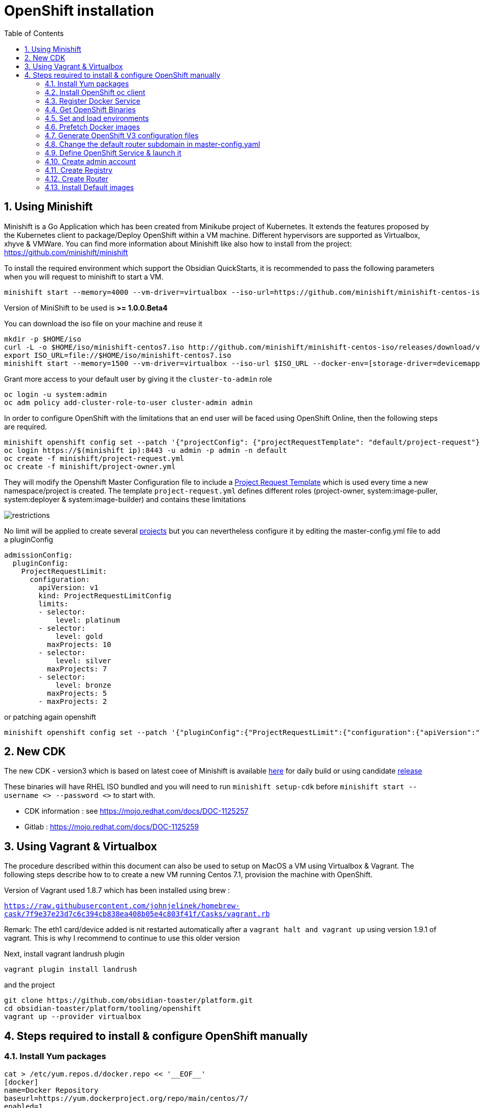 :doctype: book
:toc: left
:toclevels: 3
:toc-position: left
:numbered:

= OpenShift installation

== Using Minishift

Minishift is a Go Application which has been created from Minikube project of Kubernetes. It extends the features proposed by the Kubernetes client to package/Deploy
OpenShift within a VM machine. Different hypervisors are supported as Virtualbox, xhyve & VMWare. You can find more information about Minishift like also how to install from the project:
https://github.com/minishift/minishift

To install the required environment which support the Obsidian QuickStarts, it is recommended to pass the following parameters when you will request to minishift to start a VM.

----
minishift start --memory=4000 --vm-driver=virtualbox --iso-url=https://github.com/minishift/minishift-centos-iso/releases/download/v1.0.0-rc.2/minishift-centos7.iso --docker-env=[storage-driver=devicemapper]
----

Version of MiniShift to be used is **>= 1.0.0.Beta4**

You can download the iso file on your machine and reuse it

----
mkdir -p $HOME/iso
curl -L -o $HOME/iso/minishift-centos7.iso http://github.com/minishift/minishift-centos-iso/releases/download/v1.0.0-rc.2/minishift-centos7.iso 
export ISO_URL=file://$HOME/iso/minishift-centos7.iso
minishift start --memory=1500 --vm-driver=virtualbox --iso-url $ISO_URL --docker-env=[storage-driver=devicemapper]
----

Grant more access to your default user by giving it the `cluster-to-admin` role

----
oc login -u system:admin
oc adm policy add-cluster-role-to-user cluster-admin admin
----

In order to configure OpenShift with the limitations that an end user will be faced using OpenShift Online, then the following steps are required.

----
minishift openshift config set --patch '{"projectConfig": {"projectRequestTemplate": "default/project-request"}}'
oc login https://$(minishift ip):8443 -u admin -p admin -n default
oc create -f minishift/project-request.yml
oc create -f minishift/project-owner.yml
----

They will modify the Openshift Master Configuration file to include a https://docs.openshift.com/enterprise/3.1/admin_guide/managing_projects.html=modifying-the-template-for-new-projects[Project Request Template] which is used every time
a new namespace/project is created. The template `project-request.yml` defines different roles (project-owner, system:image-puller, system:deployer & system:image-builder) and contains these limitations

image::./limitations.png?raw=true[alt="restrictions"]

No limit will be applied to create several https://docs.openshift.com/enterprise/3.2/admin_guide/managing_projects.html=limit-projects-per-user[projects] but
you can nevertheless configure it by editing the master-config.yml file to add a pluginConfig

----
admissionConfig:
  pluginConfig:
    ProjectRequestLimit:
      configuration:
        apiVersion: v1
        kind: ProjectRequestLimitConfig
        limits:
        - selector:
            level: platinum
        - selector:
            level: gold
          maxProjects: 10
        - selector:
            level: silver
          maxProjects: 7
        - selector:
            level: bronze
          maxProjects: 5
        - maxProjects: 2
----

or patching again openshift

----
minishift openshift config set --patch '{"pluginConfig":{"ProjectRequestLimit":{"configuration":{"apiVersion":"v1","kind":"ProjectRequestLimitConfig","limits":[{"selector":{"level":"platinum"}},{"selector":{"level":"gold"},"maxProjects":10},{"selector":{"level":"silver"},"maxProjects":7},{"selector":{"level":"bronze"},"maxProjects":5},{"maxProjects":2}]}}}}'
----

== New CDK

The new CDK - version3 which is based on latest coee of Minishift is available https://dev-platform-jenkins.rhev-ci-vms.eng.rdu2.redhat.com/view/CDK/job/cdk_build/ws/[here] for daily build
or using candidate http://cdk-builds.usersys.redhat.com/builds/weekly/[release]

These binaries will have RHEL ISO bundled and you will need to run `minishift setup-cdk` before `minishift start --username <> --password <>` to start with.

- CDK information : see https://mojo.redhat.com/docs/DOC-1125257
- Gitlab : https://mojo.redhat.com/docs/DOC-1125259

== Using Vagrant & Virtualbox

The procedure described within this document can also be used to setup on MacOS a VM using Virtualbox & Vagrant. The following steps describe how to
to create a new VM running Centos 7.1, provision the machine with OpenShift.

Version of Vagrant used 1.8.7 which has been installed using brew :
 
`https://raw.githubusercontent.com/johnjelinek/homebrew-cask/7f9e37e23d7c6c394cb838ea408b05e4c803f41f/Casks/vagrant.rb`

Remark: The eth1 card/device added is nit restarted automatically after a `vagrant halt and vagrant up` using version 1.9.1 of vagrant. This is why I recommend
to continue to use this older version

Next, install vagrant landrush plugin

----
vagrant plugin install landrush
----

and the project

----
git clone https://github.com/obsidian-toaster/platform.git
cd obsidian-toaster/platform/tooling/openshift
vagrant up --provider virtualbox
----

== Steps required to install & configure OpenShift manually

=== Install Yum packages
----
cat > /etc/yum.repos.d/docker.repo << '__EOF__'
[docker]
name=Docker Repository
baseurl=https://yum.dockerproject.org/repo/main/centos/7/
enabled=1
gpgcheck=1
gpgkey=https://yum.dockerproject.org/gpg
__EOF__
 
yum -y install wget git net-tools bind-utils iptables-services bridge-utils bash-completion docker-engine
yum -y update
----

=== Install OpenShift oc client
----
URL=https://github.com/openshift/origin/releases/download/v1.4.0-rc1/openshift-origin-client-tools-v1.4.0-rc1.b4e0954-linux-64bit.tar.gz
OC_CLIENT_FILE=openshift-origin-client-tools-v1.4.0-rc1
cd $HOME && mkdir $OC_CLIENT_FILE && cd $OC_CLIENT_FILE 
wget -q $URL
tar -zxf openshift-origin-client-*.tar.gz --strip-components=1 && cp oc /usr/local/bin
----

=== Register Docker Service

----
mkdir -p /etc/systemd/system/docker.service.d 
 
cat > /etc/systemd/system/docker.service.d/override.conf << '__EOF__'
[Service] 
ExecStart= 
ExecStart=/usr/bin/docker daemon --storage-driver=overlay --insecure-registry 172.30.0.0/16
__EOF__
 
systemctl daemon-reload
systemctl enable docker
 
systemctl restart docker
----

=== Get OpenShift Binaries

----
OPENSHIFT_DIR=/opt/openshift-origin-v1.4
OPENSHIFT_URL=https://github.com/openshift/origin/releases/download/v1.4.0-rc1/openshift-origin-server-v1.4.0-rc1.b4e0954-linux-64bit.tar.gz
mkdir $OPENSHIFT_DIR && chmod 755 /opt $OPENSHIFT_DIR && cd $OPENSHIFT_DIR
wget -q $OPENSHIFT_URL
tar -zxvf openshift-origin-server-*.tar.gz --strip-components 1
rm -f openshift-origin-server-*.tar.gz
----

=== Set and load environments

----
cat > /etc/profile.d/openshift.sh << '__EOF__'
export OPENSHIFT=/opt/openshift-origin-v1.4
export OPENSHIFT_VERSION=v1.4.0-rc1
export PATH=$OPENSHIFT:$PATH
export KUBECONFIG=$OPENSHIFT/openshift.local.config/master/admin.kubeconfig
export CURL_CA_BUNDLE=$OPENSHIFT/openshift.local.config/master/ca.crt
__EOF__
chmod 755 /etc/profile.d/openshift.sh
. /etc/profile.d/openshift.sh
----

=== Prefetch Docker images

----
docker pull openshift/origin-pod:$OPENSHIFT_VERSION
docker pull openshift/origin-sti-builder:$OPENSHIFT_VERSION
docker pull openshift/origin-docker-builder:$OPENSHIFT_VERSION
docker pull openshift/origin-deployer:$OPENSHIFT_VERSION
docker pull openshift/origin-docker-registry:$OPENSHIFT_VERSION
docker pull openshift/origin-haproxy-router:$OPENSHIFT_VERSION
----

=== Generate OpenShift V3 configuration files

----
./openshift start --master=172.16.50.40 --cors-allowed-origins=.* --hostname=172.16.50.40 --write-config=openshift.local.config
chmod +r $OPENSHIFT/openshift.local.config/master/admin.kubeconfig
chmod +r $OPENSHIFT/openshift.local.config/master/openshift-registry.kubeconfig
chmod +r $OPENSHIFT/openshift.local.config/master/openshift-router.kubeconfig
----

=== Change the default router subdomain in master-config.yaml

----
sed -i 's|router.default.svc.cluster.local|172.16.50.40.xip.io|' $OPENSHIFT/openshift.local.config/master/master-config.yaml
----

=== Define OpenShift Service & launch it

----
cat > /etc/systemd/system/openshift-origin.service << '__EOF__'
[Unit]
Description=Origin Service
After=docker.service
Requires=docker.service
 
[Service]
Restart=always
RestartSec=10s
ExecStart=/opt/openshift-origin-v1.4/openshift start --public-master=https://172.16.50.40:8443 --master-config=/opt/openshift-origin-v1.4/openshift.local.config/master/master-config.yaml --node-config=/opt/openshift-origin-v1.4/openshift.local.config/node-172.16.50.40/node-config.yaml
WorkingDirectory=/opt/openshift-origin-v1.4
 
[Install]
WantedBy=multi-user.target
 
systemctl daemon-reload
systemctl enable openshift-origin
systemctl start openshift-origin
----

=== Create admin account

----
oc login -u system:admin
oc adm policy add-cluster-role-to-user cluster-admin admin
oc login -u admin -p admin
----

=== Create Registry

----
mkdir /opt/openshift-registry
chcon -Rt svirt_sandbox_file_t /opt/openshift-registry
chown 1001.root /opt/openshift-registry
oc adm policy add-scc-to-user privileged system:serviceaccount:default:registry
oc adm registry --service-account=registry --config=/opt/openshift-origin-v1.4/openshift.local.config/master/admin.kubeconfig --mount-host=/opt/openshift-registry
----

=== Create Router
----
oc adm policy add-scc-to-user hostnetwork -z router
oc adm policy add-scc-to-user hostnetwork system:serviceaccount:default:router
oc adm policy add-cluster-role-to-user cluster-reader system:serviceaccount:default:router
oc adm router router --replicas=1 --service-account=router
----

=== Install Default images

----
cd ~
git clone https://github.com/openshift/openshift-ansible.git
cd openshift-ansible/roles/openshift_examples/files/examples/latest/
for f in image-streams/image-streams-centos7.json; do cat $f | oc create -n openshift -f -; done
for f in db-templates/*.json; do cat $f | oc create -n openshift -f -; done
for f in quickstart-templates/*.json; do cat $f | oc create -n openshift -f -; done
----

